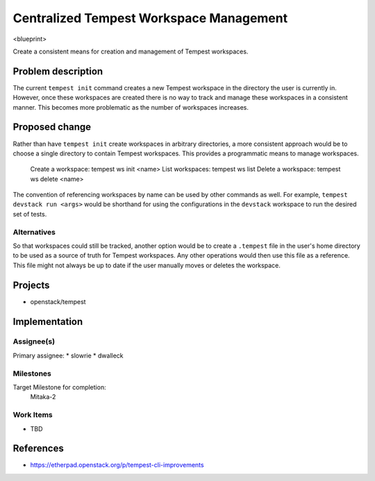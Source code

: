..
 This work is licensed under a Creative Commons Attribution 3.0 Unported
 License.
 http://creativecommons.org/licenses/by/3.0/legalcode

..

=========================================
 Centralized Tempest Workspace Management
=========================================

<blueprint>

Create a consistent means for creation and management of Tempest workspaces.


Problem description
===================

The current ``tempest init`` command creates a new Tempest workspace in the
directory the user is currently in. However, once these workspaces are created
there is no way to track and manage these workspaces in a consistent manner.
This becomes more problematic as the number of workspaces increases.



Proposed change
===============

Rather than have ``tempest init`` create workspaces in arbitrary directories,
a more consistent approach would be to choose a single directory to contain
Tempest workspaces. This provides a programmatic means to manage workspaces.

  Create a workspace: tempest ws init <name>
  List workspaces: tempest ws list
  Delete a workspace: tempest ws delete <name>

The convention of referencing workspaces by name can be used by other commands
as well. For example, ``tempest devstack run <args>`` would be shorthand for
using the configurations in the ``devstack`` workspace to run the desired set
of tests.


Alternatives
------------

So that workspaces could still be tracked, another option would be to create
a ``.tempest`` file in the user's home directory to be used as a source of
truth for Tempest workspaces. Any other operations would then use this file
as a reference.  This file might not always be up to date if the user manually
moves or deletes the workspace.

Projects
========

* openstack/tempest

Implementation
==============

Assignee(s)
-----------

Primary assignee:
* slowrie
* dwalleck

Milestones
----------

Target Milestone for completion:
  Mitaka-2

Work Items
----------

- TBD

References
==========

- https://etherpad.openstack.org/p/tempest-cli-improvements
